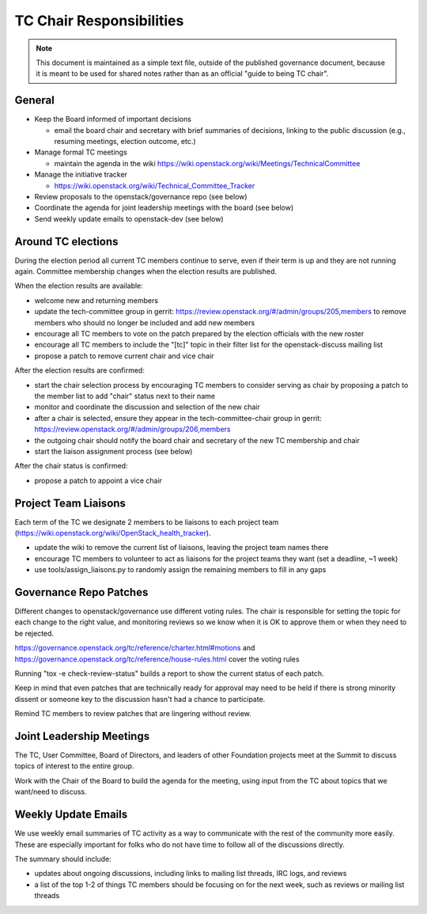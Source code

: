 ===========================
 TC Chair Responsibilities
===========================

.. note::

   This document is maintained as a simple text file, outside of the
   published governance document, because it is meant to be used for
   shared notes rather than as an official "guide to being TC chair".

General
=======

* Keep the Board informed of important decisions

  * email the board chair and secretary with brief summaries of
    decisions, linking to the public discussion (e.g., resuming
    meetings, election outcome, etc.)

* Manage formal TC meetings

  * maintain the agenda in the wiki
    https://wiki.openstack.org/wiki/Meetings/TechnicalCommittee

* Manage the initiative tracker

  * https://wiki.openstack.org/wiki/Technical_Committee_Tracker

* Review proposals to the openstack/governance repo (see below)
* Coordinate the agenda for joint leadership meetings with the board (see below)
* Send weekly update emails to openstack-dev (see below)

Around TC elections
===================

During the election period all current TC members continue to serve,
even if their term is up and they are not running again. Committee
membership changes when the election results are published.

When the election results are available:

* welcome new and returning members
* update the tech-committee group in gerrit:
  https://review.openstack.org/#/admin/groups/205,members to remove
  members who should no longer be included and add new members
* encourage all TC members to vote on the patch prepared by the
  election officials with the new roster
* encourage all TC members to include the "[tc]" topic in their filter
  list for the openstack-discuss mailing list
* propose a patch to remove current chair and vice chair

After the election results are confirmed:

* start the chair selection process by encouraging TC members to
  consider serving as chair by proposing a patch to the member list to
  add "chair" status next to their name
* monitor and coordinate the discussion and selection of the new chair
* after a chair is selected, ensure they appear in the
  tech-committee-chair group in gerrit:
  https://review.openstack.org/#/admin/groups/206,members
* the outgoing chair should notify the board chair and secretary of
  the new TC membership and chair
* start the liaison assignment process (see below)

After the chair status is confirmed:

* propose a patch to appoint a vice chair

Project Team Liaisons
=====================

Each term of the TC we designate 2 members to be liaisons to each
project team
(https://wiki.openstack.org/wiki/OpenStack_health_tracker).

* update the wiki to remove the current list of liaisons, leaving the
  project team names there
* encourage TC members to volunteer to act as liaisons for the project
  teams they want (set a deadline, ~1 week)
* use tools/assign_liaisons.py to randomly assign the remaining
  members to fill in any gaps

Governance Repo Patches
=======================

Different changes to openstack/governance use different voting
rules. The chair is responsible for setting the topic for each change
to the right value, and monitoring reviews so we know when it is OK to
approve them or when they need to be rejected.

https://governance.openstack.org/tc/reference/charter.html#motions and
https://governance.openstack.org/tc/reference/house-rules.html cover
the voting rules

Running "tox -e check-review-status" builds a report to show the
current status of each patch.

Keep in mind that even patches that are technically ready for approval
may need to be held if there is strong minority dissent or someone key
to the discussion hasn't had a chance to participate.

Remind TC members to review patches that are lingering without review.

Joint Leadership Meetings
=========================

The TC, User Committee, Board of Directors, and leaders of other
Foundation projects meet at the Summit to discuss topics of interest
to the entire group.

Work with the Chair of the Board to build the agenda for the meeting,
using input from the TC about topics that we want/need to discuss.

Weekly Update Emails
====================

We use weekly email summaries of TC activity as a way to communicate
with the rest of the community more easily. These are especially
important for folks who do not have time to follow all of the
discussions directly.

The summary should include:

* updates about ongoing discussions, including links to mailing list
  threads, IRC logs, and reviews
* a list of the top 1-2 of things TC members should be focusing on for
  the next week, such as reviews or mailing list threads
